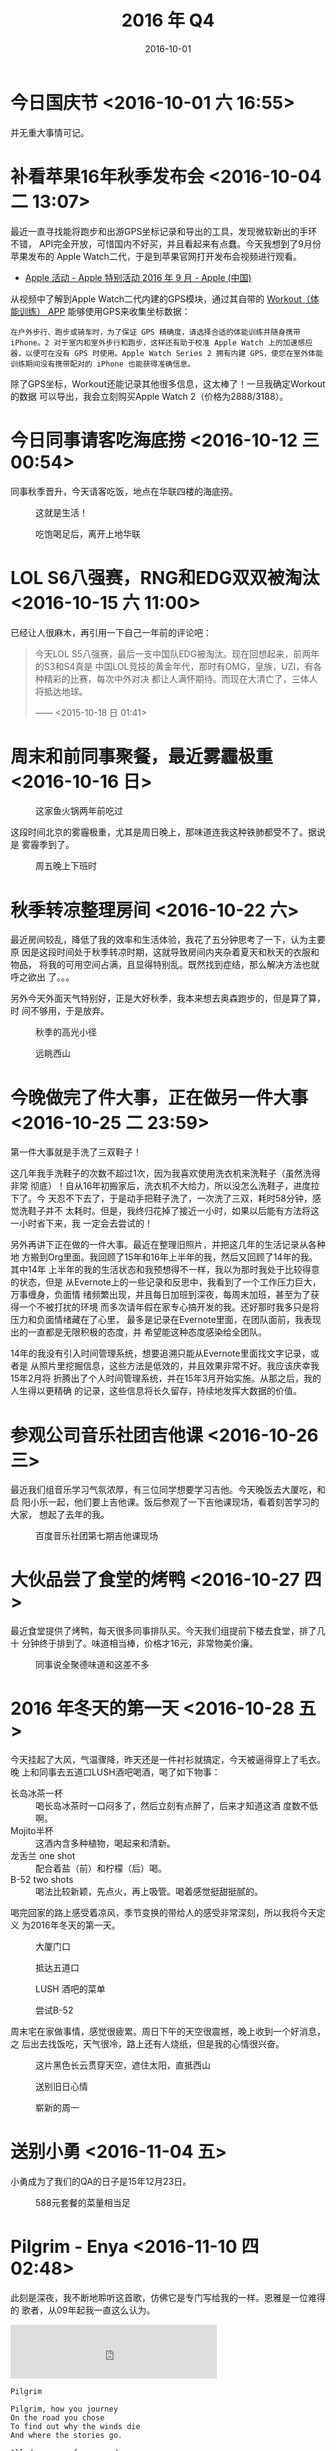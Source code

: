 #+TITLE: 2016 年 Q4
#+DATE: 2016-10-01

* 今日国庆节 <2016-10-01 六 16:55>
并无重大事情可记。
* 补看苹果16年秋季发布会 <2016-10-04 二 13:07>
最近一直寻找能将跑步和出游GPS坐标记录和导出的工具，发现微软新出的手环不错，
API完全开放，可惜国内不好买，并且看起来有点蠢。今天我想到了9月份苹果发布的
Apple Watch二代，于是到苹果官网打开发布会视频进行观看。

- [[http://www.apple.com/cn/apple-events/september-2016/][Apple 活动 - Apple 特别活动 2016 年 9 月 - Apple (中国)]]
  
从视频中了解到Apple Watch二代内建的GPS模块，通过其自带的 [[https://support.apple.com/zh-cn/HT204523][Workout（体能训练）
APP]] 能够使用GPS来收集坐标数据：
#+BEGIN_EXAMPLE
在户外步行、跑步或骑车时，为了保证 GPS 精确度，请选择合适的体能训练并随身携带 iPhone。2 对于室内和室外步行和跑步，这样还有助于校准 Apple Watch 上的加速感应器，以便可在没有 GPS 时使用。Apple Watch Series 2 拥有内建 GPS，使您在室外体能训练期间没有携带配对的 iPhone 也能获得准确信息。
#+END_EXAMPLE 

除了GPS坐标，Workout还能记录其他很多信息，这太棒了！一旦我确定Workout的数据
可以导出，我会立刻购买Apple Watch 2（价格为2888/3188）。

* 今日同事请客吃海底捞 <2016-10-12 三 00:54>
同事秋季晋升，今天请客吃饭，地点在华联四楼的海底捞。

#+CAPTION: 这就是生活！
[[../static/imgs/16Q4/IMG_6890.jpg]]
#+CAPTION: 吃饱喝足后，离开上地华联
[[../static/imgs/16Q4/IMG_6898.jpg]]

* LOL S6八强赛，RNG和EDG双双被淘汰 <2016-10-15 六 11:00>
已经让人很麻木，再引用一下自己一年前的评论吧：
#+BEGIN_QUOTE
今天LOL S5八强赛，最后一支中国队EDG被淘汰。现在回想起来，前两年的S3和S4真是
中国LOL竞技的黄金年代，那时有OMG，皇族，UZI，有各种精彩的比赛，每次中外对决
都让人满怀期待。而现在大清亡了，三体人将抵达地球。

—— <2015-10-18 日 01:41>	
#+END_QUOTE
* 周末和前同事聚餐，最近雾霾极重 <2016-10-16 日>
#+CAPTION: 这家鱼火锅两年前吃过
[[../static/imgs/16Q4/IMG_6902.jpg]]

这段时间北京的雾霾极重，尤其是周日晚上，那味道连我这种铁肺都受不了。据说是
雾霾季到了。
#+CAPTION: 周五晚上下班时
[[../static/imgs/16Q4/IMG_6901.jpg]]

* 秋季转凉整理房间 <2016-10-22 六>
最近房间较乱，降低了我的效率和生活体验，我花了五分钟思考了一下，认为主要原
因是这段时间处于秋季转凉时期，这就导致房间内夹杂着夏天和秋天的衣服和物品，
将我的可用空间占满，且显得特别乱。既然找到症结，那么解决方法也就呼之欲出
了。。。

另外今天外面天气特别好，正是大好秋季，我本来想去奥森跑步的，但是算了算，时
间不够用，于是放弃。

#+CAPTION: 秋季的高光小径
[[../static/imgs/16Q4/IMG_6926.jpg]]
#+CAPTION: 远眺西山
[[../static/imgs/16Q4/IMG_6932.jpg]]

* 今晚做完了件大事，正在做另一件大事 <2016-10-25 二 23:59>
第一件大事就是手洗了三双鞋子！

这几年我手洗鞋子的次数不超过1次，因为我喜欢使用洗衣机来洗鞋子（虽然洗得非常
彻底）！自从16年初搬家后，洗衣机不大给力，所以没怎么洗鞋子，进度拉下了。今
天忍不下去了，于是动手把鞋子洗了，一次洗了三双，耗时58分钟，感觉洗鞋子并不
太耗时。但是，我终归花掉了接近一小时，如果以后能有方法将这一小时省下来，我
一定会去尝试的！

另外再讲下正在做的一件大事。最近在整理旧照片，并把这几年的生活记录从各种地
方搬到Org里面。我回顾了15年和16年上半年的我，然后又回顾了14年的我。其中14年
上半年的我的生活状态和我预想得不一样，我以为那时我处于比较得意的状态，但是
从Evernote上的一些记录和反思中，我看到了一个工作压力巨大，万事缠身，负面情
绪频繁出现，并且每日加班到深夜，每周末加班，甚至为了获得一个不被打扰的环境
而多次请年假在家专心搞开发的我。还好那时我多只是将压力和负面情绪藏在了心里，
最多是记录在Evernote里面，在团队面前，我表现出的一直都是无限积极的态度，并
希望能这种态度感染给全团队。

14年的我没有引入时间管理系统，想要追溯只能从Evernote里面找文字记录，或者是
从照片里挖掘信息，这些方法是低效的，并且效果非常不好。我应该庆幸我15年2月将
折腾出了个人时间管理系统，并在15年3月开始实施。从那之后，我的人生得以更精确
的记录，这些信息将长久留存，持续地发挥大数据的价值。

* 参观公司音乐社团吉他课 <2016-10-26 三> 
最近我们组音乐学习气氛浓厚，有三位同学想要学习吉他。今天晚饭去大厦吃，和启
阳小乐一起，他们要上吉他课。饭后参观了一下吉他课现场，看着刻苦学习的大家，
想起了去年的我。

#+CAPTION: 百度音乐社团第七期吉他课现场
[[../static/imgs/16Q4/IMG_6943.jpg]]

* 大伙品尝了食堂的烤鸭 <2016-10-27 四> 
最近食堂提供了烤鸭，每天很多同事排队买。今天我们组提前下楼去食堂，排了几十
分钟终于排到了。味道相当棒，价格才16元，非常物美价廉。

#+CAPTION: 同事说全聚德味道和这差不多
[[../static/imgs/16Q4/IMG_6949.jpg]]

* 2016 年冬天的第一天 <2016-10-28 五> 
今天挂起了大风，气温骤降，昨天还是一件衬衫就搞定，今天被逼得穿上了毛衣。晚
上和同事去五道口LUSH酒吧喝酒，喝了如下物事：
- 长岛冰茶一杯 :: 喝长岛冰茶时一口闷多了，然后立刻有点醉了，后来才知道这酒
                  度数不低啊。
- Mojito半杯 :: 这酒内含多种植物，喝起来和清新。
- 龙舌兰 one shot :: 配合着盐（前）和柠檬（后）喝。
- B-52 two shots :: 喝法比较新颖，先点火，再上吸管。喝着感觉挺甜挺腻的。
		    
喝完回家的路上感受着凉风，季节变换的带给人的感受非常深刻，所以我将今天定义
为2016年冬天的第一天。

#+CAPTION: 大厦门口
[[../static/imgs/16Q4/IMG_6952.jpg]]
#+CAPTION: 抵达五道口
[[../static/imgs/16Q4/IMG_6962.jpg]]
#+CAPTION: LUSH 酒吧的菜单
[[../static/imgs/16Q4/IMG_6963.jpg]]
#+CAPTION: 尝试B-52
[[../static/imgs/16Q4/IMG_6969.jpg]]

周末宅在家做事情，感觉很疲累。周日下午的天空很震撼，晚上收到一个好消息，之
后出去找饭吃，天气很冷，路上还有人烧纸，但是我的心情很兴奋。
#+CAPTION: 这片黑色长云贯穿天空，遮住太阳，直抵西山
[[../static/imgs/16Q4/IMG_6977.jpg]]
#+CAPTION: 送别旧日心情
[[../static/imgs/16Q4/IMG_6978.jpg]]
#+CAPTION: 崭新的周一
[[../static/imgs/16Q4/IMG_6985.jpg]]



* 送别小勇 <2016-11-04 五>
小勇成为了我们的QA的日子是15年12月23日。

#+CAPTION: 588元套餐的菜量相当足
[[../static/imgs/16Q4/IMG_6998.jpg]]

* Pilgrim - Enya <2016-11-10 四 02:48>
此刻是深夜，我不断地聆听这首歌，仿佛它是专门写给我的一样。恩雅是一位难得的
歌者，从09年起我一直这么认为。

#+BEGIN_HTML
<iframe frameborder="no" border="0" marginwidth="0" marginheight="0" width=330 height=86 src="http://music.163.com/outchain/player?type=2&id=17645829&auto=0&height=66"></iframe>
#+END_HTML

#+BEGIN_EXAMPLE
Pilgrim

Pilgrim, how you journey
On the road you chose
To find out why the winds die
And where the stories go.

All days come from one day
That much you must know,
You cannot change what's over
But only where you go.

One way leads to diamonds,
One way leads to gold,
Another leads you only
To everything you're told.

In your heart you wonder
Which of these is true;
The road that leads to nowhere,
The road that leads to you.

Will you find the answer
In all you say and do?
Will you find the answer
In you?

Each heart is a pilgrim,
Each one wants to know
The reason why the winds die
And where the stories go.

Pilgrim, in your journey
You may travel far,
For pilgrim it's a long way
To find out who you are...

Pilgrim, it's a long way
To find out who you are...

Pilgrim, it's a long way
To find out who you are...
#+END_EXAMPLE
* 周五晚上和小乐等四人去朝阳吃盆景重庆火锅逛使馆区 <2016-11-11 五> 
1. 重庆火锅要使用油碟（蒜末铺地），使用麻酱也可以，但是会显得非常辣。
2. 我发现重庆火锅食材和平常火锅完全不一样。
3. 总过花了300多，使用一个叫做ENJOY的团购APP买的。
#+CAPTION: 吃完出店
[[../static/imgs/16Q4/IMG_7056.jpg]]

* 周末小记 <2016-11-13 日> 
周六宅在家，清理13年的照片，搞得头昏眼花，后悔当时拍了那么多的照片，现在不
得不还债治理。周六下午去大厦加班，选了F6东南角靠百度LOGO的工位，这地方挺好
的，下次我还会再来的。

* 双十一购物逐个到货 <2016-11-14 一 22:26>
14号中午预购的NB 966到货了，穿脚上感觉还挺舒适。
#+CAPTION: NB 966 黑白
[[../static/imgs/16Q4/IMG_7085.jpg]]

晚上回家在门口取了iPhone 6皮套。虽然是几十块钱的小东西，但是感觉包装很用心，
拆开套上手机，感觉手感比之前的透明硅胶套的手感好了几个数量级，主要体现在握持
更稳定。总之感觉很满意。相对于14年同iPhone 6一起买的原装皮套甚至都有胜出的
地方，主要体现在轻薄和时尚。而苹果原装皮套也有自己的优点，那就是防御力极高，另
外由于是真皮，特别耐用，还有自动修复损伤的功能，用久了会和机主产生关联。
#+CAPTION: 新皮套和旧硅胶套
[[../static/imgs/16Q4/IMG_7090.jpg]]

15号iPad mini 4的保护套也到了，但是我16号才看到要求我自取的短信，原来快递员
投递给了机器人！这个机器人就是格格快递，在小区的东北角。取货时，我发现雾草
真先进，这不就是消息队列吗？

关于这个皮套，外观还是比较精美的，带出去文艺感十足。但是有几个缺点：
1. 太厚。装上mini 4后，放进上衣口袋有点吃力。
2. 太重。装上mini 4后，已经重得严重超出我的预料了。
3. 内壳是塑料的，拆装不便，且让我有划伤机器的担忧。
#+CAPTION: 格格快递机器人
[[../static/imgs/16Q4/IMG_7103.jpg]]
#+CAPTION: iPad mini皮套
[[../static/imgs/16Q4/IMG_7105.jpg]]
* 同事晋升请客吃新辣道鱼火锅 <2016-11-21 一>
#+CAPTION: 这个梭边鱼和食堂的波波鱼是一个级别的美食
[[../static/imgs/16Q4/IMG_7154.jpg]]

* 深夜去西三旗北京银行买燃气 <2016-11-24 四>
获得经验：
1. 北京银行有两个终端，只有一个可以买燃气，另外一个会提示只能用北京银行的卡。
2. 选好燃气，准备付款时，首选项是刷卡，刷卡的话有的卡会无法识别，这时候要选择
   下面的插卡选项，这种识别了100%。
3. 看了下上次购燃气是三月份，100方，看样子消耗的很慢，所以这次我也买了100方。

#+CAPTION: 深夜的北京银行自助服务厅
[[../static/imgs/16Q4/IMG_7170.jpg]]

* 周末张宏来访吃呷哺呷哺 <2016-11-26 六>
点了两个牛羊肉套餐外加两小盘牛羊肉，事实证明非常够吃了，蔬菜还是吃不完。
#+CAPTION: 过马路
[[../static/imgs/16Q4/IMG_7173.jpg]]
#+CAPTION: 生活！
[[../static/imgs/16Q4/IMG_7175.jpg]]
* Sony RX100M4到货 <2016-11-29 二>
用NEX6和iPhone 6拍了一些开箱照，有时间整理出一篇文章。今天用RX100M4拍了不少
照片，上传到了图虫网上。
- [[https://elvestar.tuchong.com/13784427/][入手RX100M4试拍 - 中衣 - 图虫摄影网]]


* 最近两天感觉有点头晕，后来发现竟然是。。<2016-12-03 六 13:54> 
最近两天感觉有点头晕，早起还会感觉疲劳，影响到了工作效率。我以为是工作太累
缺乏锻炼导致的。确实，最近两周只去了两次健身房。

昨晚吃完晚饭回家后，发现状况还是不对，我想该不会身体出毛病了吧？于是我开始
审视自己，最后推测我可能是感冒了。于是吃了一粒药喝了两杯水，躺床上看视频，
一会就出了一身汗。凌晨一点前入睡，今早起床发现满血满状态复活。

原来真的是感冒了，可能是前几天冻到了。这几年，尤其是开始跑步和健身以后，已
经好久没得过啥病，也忘记感冒的症状是啥样子了。看来，在这方面我丧失了敏感性。

* 学习戒赌吧知识 <2016-12-10 六 15:47>
戒赌吧真是一个知识大宝库，我学到了三五瓶、老哥已上岸、军体拳、修车、撸小贷、
洗白了等新名词。
1. [[https://www.zhihu.com/question/40361734][戒赌吧的梗都有什么，来源和出处是什么？ - 知乎]]
2. [[http://www.guancha.cn/life/2016_08_01_369691_1.shtml][戒赌吧的“修车、瘫痪、三五瓶”，你都知道是什么意思吗？]]
3. [[https://www.douban.com/note/579251553/][十五句对话，“戒赌吧”常用语言 速成]]

夜里看OB解说波士顿特锦赛，当YYF讨论到赌狗TV对国内外各支战队了若指掌时，我注
意到弹幕中跳出了一堆堆戒赌吧相关的字眼，啥老哥、军体拳等等等都出来了。很显
然，在今天之前，这些字眼也必定是经常冒出来的，但是我从来没有注意到（只知道
SCCC被称作军体拳老哥，但是不明所以）。

原来这就是所谓的 ~幸存者偏差~ ，我是深深地体会到了。

* 看完《倩女幽魂》<2016-12-25 日 04:22>
平安夜凌晨4点半看完了张国荣和王祖贤主演的《倩女幽魂》，这部电影讲述的故事确
实是很经典，充满了中国古代风格，两位主角的扮演美轮美奂。看完电影后，我甚至
到网上到处搜寻王祖贤的相关消息，原来她早就息影了。

* 今天冒着巨大雾霾爬了百望山 <2016-12-25 日 21:00>
今天下午去公司加班，到了公司干了一会活，看窗外，发现雾霾有所减轻，所以决定
去爬百望山，我觉得山上的空气应该会更好。

到了百望山，发现我大大的错了，这一带的雾霾要比西二旗严重得多！爬山时，我甚
至觉得呼吸不畅。但是我又不想半途而废，所以硬着头皮往上爬。五点多的时候到了
山顶，拍了几张雾霾照。

下了山，坐公交到西二旗地铁站，发现这里的空气要好多了，不知道是不是因为这里
人比较多，大家一起用肺来净化空气导致的？

#+CAPTION: 去公司加班
[[../static/imgs/16Q4/IMG_7269.jpg]]
#+CAPTION: 百望山顶观雾霾
[[../static/imgs/16Q4/IMG_7278.jpg]]
